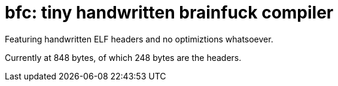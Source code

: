 = bfc: tiny handwritten brainfuck compiler

Featuring handwritten ELF headers and no optimiztions whatsoever.

Currently at 848 bytes, of which 248 bytes are the headers.

